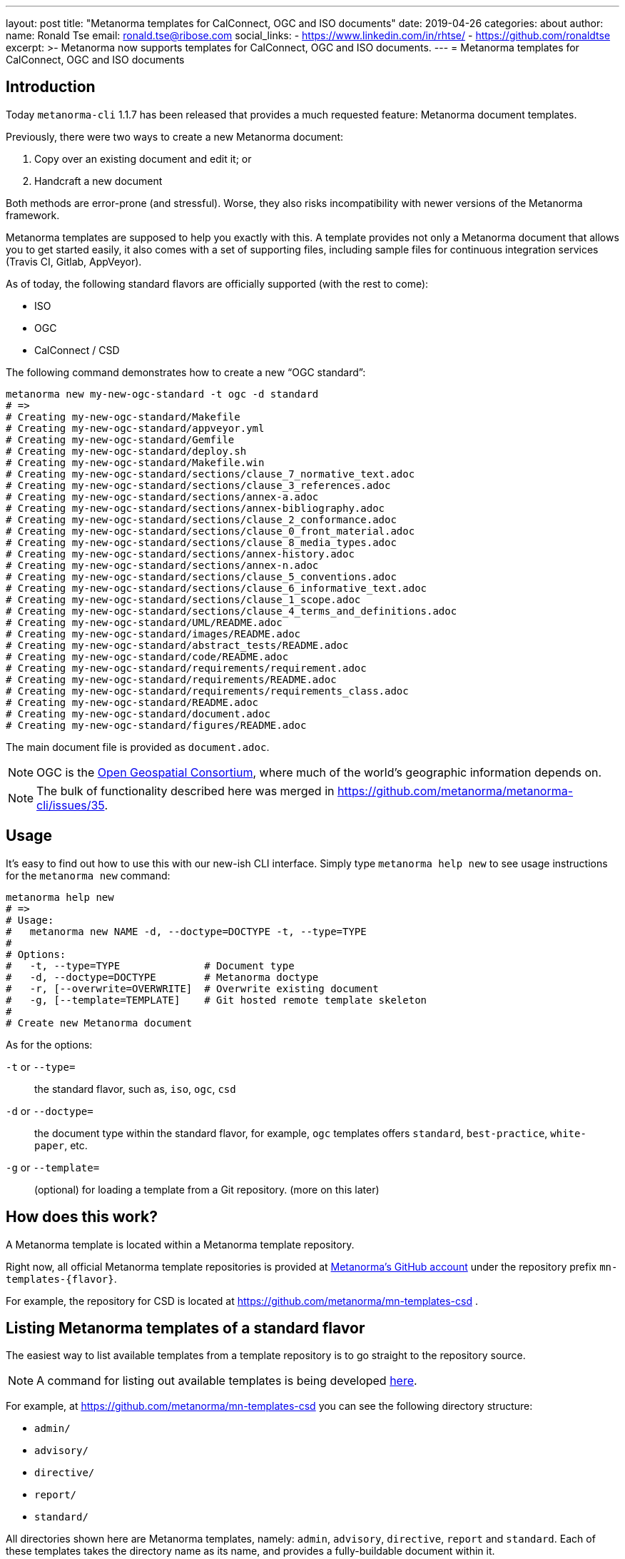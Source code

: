 ---
layout: post
title:  "Metanorma templates for CalConnect, OGC and ISO documents"
date:   2019-04-26
categories: about
author:
  name: Ronald Tse
  email: ronald.tse@ribose.com
  social_links:
    - https://www.linkedin.com/in/rhtse/
    - https://github.com/ronaldtse
excerpt: >-
    Metanorma now supports templates for CalConnect, OGC and ISO documents.
---
= Metanorma templates for CalConnect, OGC and ISO documents

== Introduction

Today `metanorma-cli` 1.1.7 has been released that provides a much requested feature: Metanorma document templates.

Previously, there were two ways to create a new Metanorma document:

. Copy over an existing document and edit it; or
. Handcraft a new document

Both methods are error-prone (and stressful). Worse, they also risks incompatibility with newer versions of the Metanorma framework.

Metanorma templates are supposed to help you exactly with this. A template provides not only a Metanorma document
that allows you to get started easily, it also comes with a set of supporting files, including sample files
for continuous integration services (Travis CI, Gitlab, AppVeyor).


As of today, the following standard flavors are officially supported (with the rest to come):

* ISO
* OGC
* CalConnect / CSD


The following command demonstrates how to create a new "`OGC standard`":

[source,sh]
----
metanorma new my-new-ogc-standard -t ogc -d standard
# =>
# Creating my-new-ogc-standard/Makefile
# Creating my-new-ogc-standard/appveyor.yml
# Creating my-new-ogc-standard/Gemfile
# Creating my-new-ogc-standard/deploy.sh
# Creating my-new-ogc-standard/Makefile.win
# Creating my-new-ogc-standard/sections/clause_7_normative_text.adoc
# Creating my-new-ogc-standard/sections/clause_3_references.adoc
# Creating my-new-ogc-standard/sections/annex-a.adoc
# Creating my-new-ogc-standard/sections/annex-bibliography.adoc
# Creating my-new-ogc-standard/sections/clause_2_conformance.adoc
# Creating my-new-ogc-standard/sections/clause_0_front_material.adoc
# Creating my-new-ogc-standard/sections/clause_8_media_types.adoc
# Creating my-new-ogc-standard/sections/annex-history.adoc
# Creating my-new-ogc-standard/sections/annex-n.adoc
# Creating my-new-ogc-standard/sections/clause_5_conventions.adoc
# Creating my-new-ogc-standard/sections/clause_6_informative_text.adoc
# Creating my-new-ogc-standard/sections/clause_1_scope.adoc
# Creating my-new-ogc-standard/sections/clause_4_terms_and_definitions.adoc
# Creating my-new-ogc-standard/UML/README.adoc
# Creating my-new-ogc-standard/images/README.adoc
# Creating my-new-ogc-standard/abstract_tests/README.adoc
# Creating my-new-ogc-standard/code/README.adoc
# Creating my-new-ogc-standard/requirements/requirement.adoc
# Creating my-new-ogc-standard/requirements/README.adoc
# Creating my-new-ogc-standard/requirements/requirements_class.adoc
# Creating my-new-ogc-standard/README.adoc
# Creating my-new-ogc-standard/document.adoc
# Creating my-new-ogc-standard/figures/README.adoc
----

The main document file is provided as `document.adoc`.


NOTE: OGC is the https://www.opengeospatial.org[Open Geospatial Consortium],
where much of the world's geographic information depends on.

NOTE: The bulk of functionality described here was merged in https://github.com/metanorma/metanorma-cli/issues/35.

== Usage

It's easy to find out how to use this with our new-ish CLI interface.
Simply type `metanorma help new` to see usage instructions for the `metanorma new` command:

[source,sh]
----
metanorma help new
# =>
# Usage:
#   metanorma new NAME -d, --doctype=DOCTYPE -t, --type=TYPE
#
# Options:
#   -t, --type=TYPE              # Document type
#   -d, --doctype=DOCTYPE        # Metanorma doctype
#   -r, [--overwrite=OVERWRITE]  # Overwrite existing document
#   -g, [--template=TEMPLATE]    # Git hosted remote template skeleton
#
# Create new Metanorma document
----

As for the options:

`-t` or `--type=`:: the standard flavor, such as, `iso`, `ogc`, `csd`
`-d` or `--doctype=`:: the document type within the standard flavor, for example, `ogc` templates offers `standard`, `best-practice`, `white-paper`, etc.
`-g` or `--template=`:: (optional) for loading a template from a Git repository. (more on this later)


== How does this work?

A Metanorma template is located within a Metanorma template repository.

Right now, all official Metanorma template repositories is provided at https://github.com/metanorma[Metanorma's GitHub account]
under the repository prefix `mn-templates-{flavor}`.

For example, the repository for CSD is located at https://github.com/metanorma/mn-templates-csd .


== Listing Metanorma templates of a standard flavor

The easiest way to list available templates from a template repository
is to go straight to the repository source.

NOTE: A command for listing out available templates is being
developed https://github.com/metanorma/metanorma-cli/issues/50[here].

For example, at https://github.com/metanorma/mn-templates-csd you can see
the following directory structure:

* `admin/`
* `advisory/`
* `directive/`
* `report/`
* `standard/`

All directories shown here are Metanorma templates, namely: `admin`, `advisory`, `directive`, `report` and `standard`.
Each of these templates takes the directory name as its name, and provides a fully-buildable document within it.


In this template repository, the names of templates match the names of document types at CalConnect.
However, this is not necessary -- one can create a template of any name for any document type.
Fictitious example: we can also have `standard-serious` and `standard-fun` to represent real and pretend standards.

NOTE: The full list of CalConnect document types are provided in
https://standards.calconnect.org/csd/cc-10001.html[CC/DIR 10001:2019].

NOTE: If you do go list the templates you will notice an obvious omission, the `common/` directory. More on this below.



== Creating from a custom template

For those using private Metanorma standard flavors, you could also host your own Git repository
for your templates where access control can be performed.

To create documents using these templates, run the following:

[source,ruby]
----
metanorma new my-new-private-requirement-document \
  -t private-flavor \
  -d special-doctype \
  -g https://gitlab.com/my-account/my-private-mn-template-repo
  # or for SSH:
  # -g git@gitlab.com:my-account/my-private-mn-template-repo.git
----

Here,

`private-flavor`:: represents a private Metanorma standard flavor
`special-doctype`:: represents a specific template provided in your private Metanorma template repository
`https://gitlab.com/my-account/my-private-mn-template-repo`:: represents the location of the private Metanorma template repository. This address represents a Git address, both HTTPS and SSH are supported.




== Structure of a template repository


A template repository is composed of the following structure:

`{template}/`:: a template of the repository, can be named to anything (except the reserved word `common`)

`common/`:: all files under `common` are copied to a generated template. This is a convenience
feature for template repository managers to ensure all templates utilize the same common
files, such as continuous integration configuration and scripts, `Makefile` and `Makefile.win`, etc.

`README.adoc`:: (optional) the README of the template repository that describes what templates
are available and how to use them.

`LICENSE`:: (optional) describes the license that applies to these templates (not to documents created from the template)


== Structure of a template

Each template under `{template}/` has the following structure:


`document.adoc`:: this is the main Metanorma file for the document. This is mandatory in every template.

`README.adoc`:: (optional) a README file meant for the generated document per the standard flavor's requirements.

Others:: all other directories and files are allowed in the template directory, they will be faithfully copied
to the generated document.



== Making your own template repository and templates

It is straightforward to create a custom template repository.

. Create a Git repository. e.g. on GitHub, GitLab or your favorite service.

. Create a `common/` directory (feel free to copy the `common/` files from our official template repos)

. Create your first template with a handcrafted (or modified from an existing document)
  in a directory name of your choice, and fill it in.

Users of this template repository just need to specify the `-g` option to indicate where the
repository is to be found when creating a document.

That's it. Happy templating!

